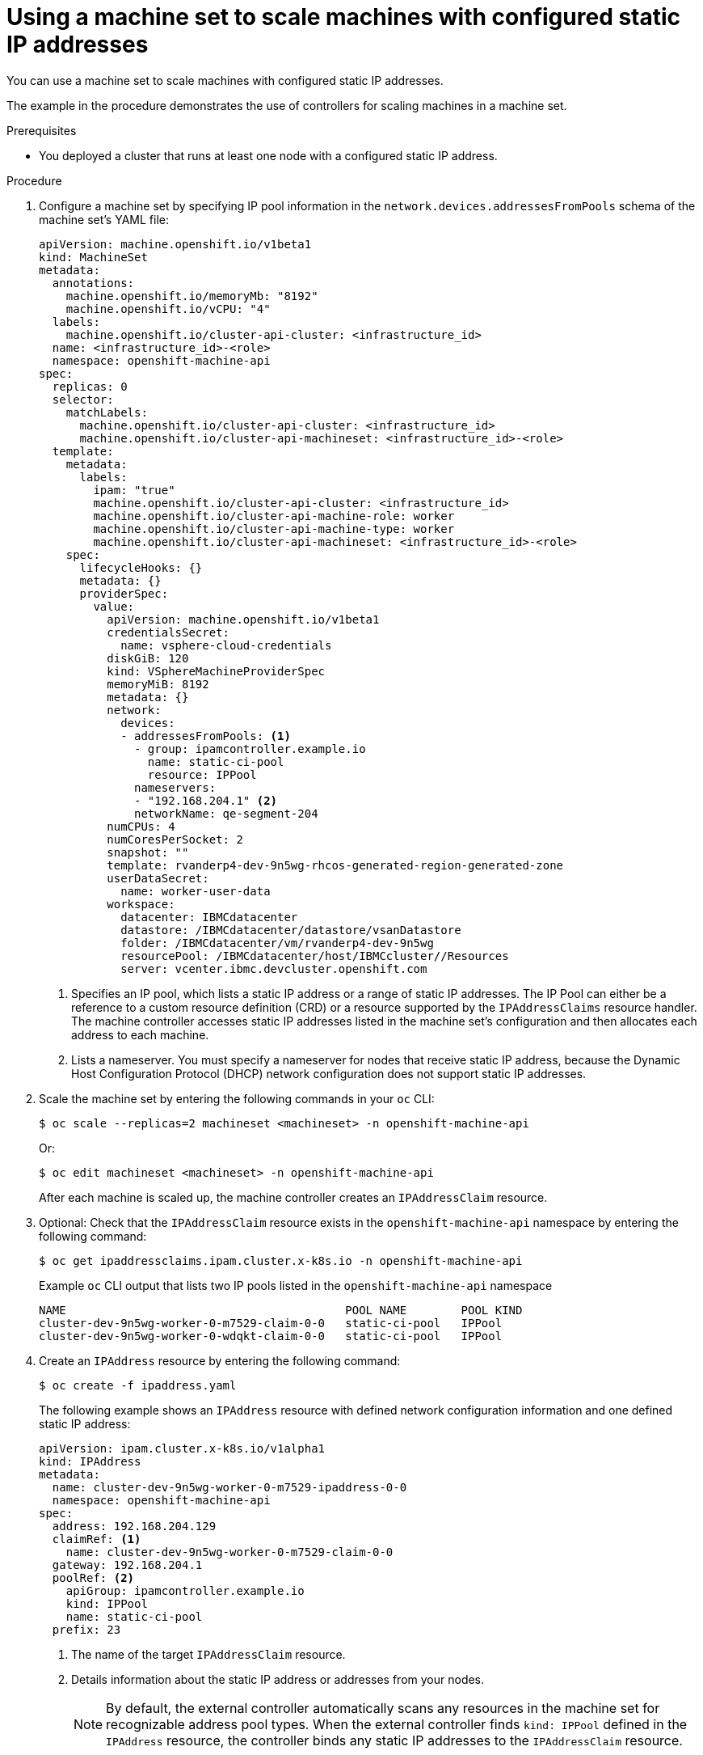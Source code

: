 // Module included in the following assemblies:
//
// * post_installation_configuration/node-tasks.adoc

:_mod-docs-content-type: PROCEDURE
[id="nodes-vsphere-machine-set-scaling-static-ip_{context}"]
= Using a machine set to scale machines with configured static IP addresses

You can use a machine set to scale machines with configured static IP addresses.

The example in the procedure demonstrates the use of controllers for scaling machines in a machine set.

.Prerequisites

* You deployed a cluster that runs at least one node with a configured static IP address.

.Procedure
. Configure a machine set by specifying IP pool information in the `network.devices.addressesFromPools` schema of the machine set's YAML file:
+
[source,yaml]
----
apiVersion: machine.openshift.io/v1beta1
kind: MachineSet
metadata:
  annotations:
    machine.openshift.io/memoryMb: "8192"
    machine.openshift.io/vCPU: "4"
  labels:
    machine.openshift.io/cluster-api-cluster: <infrastructure_id>
  name: <infrastructure_id>-<role>
  namespace: openshift-machine-api
spec:
  replicas: 0
  selector:
    matchLabels:
      machine.openshift.io/cluster-api-cluster: <infrastructure_id>
      machine.openshift.io/cluster-api-machineset: <infrastructure_id>-<role>
  template:
    metadata:
      labels:
        ipam: "true"
        machine.openshift.io/cluster-api-cluster: <infrastructure_id>
        machine.openshift.io/cluster-api-machine-role: worker
        machine.openshift.io/cluster-api-machine-type: worker
        machine.openshift.io/cluster-api-machineset: <infrastructure_id>-<role>
    spec:
      lifecycleHooks: {}
      metadata: {}
      providerSpec:
        value:
          apiVersion: machine.openshift.io/v1beta1
          credentialsSecret:
            name: vsphere-cloud-credentials
          diskGiB: 120
          kind: VSphereMachineProviderSpec
          memoryMiB: 8192
          metadata: {}
          network:
            devices:
            - addressesFromPools: <1>
              - group: ipamcontroller.example.io
                name: static-ci-pool
                resource: IPPool
              nameservers:
              - "192.168.204.1" <2>
              networkName: qe-segment-204
          numCPUs: 4
          numCoresPerSocket: 2
          snapshot: ""
          template: rvanderp4-dev-9n5wg-rhcos-generated-region-generated-zone
          userDataSecret:
            name: worker-user-data
          workspace:
            datacenter: IBMCdatacenter
            datastore: /IBMCdatacenter/datastore/vsanDatastore
            folder: /IBMCdatacenter/vm/rvanderp4-dev-9n5wg
            resourcePool: /IBMCdatacenter/host/IBMCcluster//Resources
            server: vcenter.ibmc.devcluster.openshift.com
----
<1> Specifies an IP pool, which lists a static IP address or a range of static IP addresses. The IP Pool can either be a reference to a custom resource definition (CRD) or a resource supported by the `IPAddressClaims` resource handler. The machine controller accesses static IP addresses listed in the machine set's configuration and then allocates each address to each machine.
<2> Lists a nameserver. You must specify a nameserver for nodes that receive static IP address, because the Dynamic Host Configuration Protocol (DHCP) network configuration does not support static IP addresses.

. Scale the machine set by entering the following commands in your `oc` CLI:
+
[source, terminal]
----
$ oc scale --replicas=2 machineset <machineset> -n openshift-machine-api
----
+
Or:
+
[source, terminal]
----
$ oc edit machineset <machineset> -n openshift-machine-api
----
+
After each machine is scaled up, the machine controller creates an `IPAddressClaim` resource.

. Optional: Check that the `IPAddressClaim` resource exists in the `openshift-machine-api` namespace by entering the following command:
+
[source, terminal]
----
$ oc get ipaddressclaims.ipam.cluster.x-k8s.io -n openshift-machine-api
----
+
.Example `oc` CLI output that lists two IP pools listed in the `openshift-machine-api` namespace
[source, terminal]
----
NAME                                         POOL NAME        POOL KIND
cluster-dev-9n5wg-worker-0-m7529-claim-0-0   static-ci-pool   IPPool
cluster-dev-9n5wg-worker-0-wdqkt-claim-0-0   static-ci-pool   IPPool
----

. Create an `IPAddress` resource by entering the following command:
+
[source, terminal]
----
$ oc create -f ipaddress.yaml
----
+
The following example shows an `IPAddress` resource with defined network configuration information and one defined static IP address:
+
[source,yaml]
----
apiVersion: ipam.cluster.x-k8s.io/v1alpha1
kind: IPAddress
metadata:
  name: cluster-dev-9n5wg-worker-0-m7529-ipaddress-0-0
  namespace: openshift-machine-api
spec:
  address: 192.168.204.129
  claimRef: <1>
    name: cluster-dev-9n5wg-worker-0-m7529-claim-0-0
  gateway: 192.168.204.1
  poolRef: <2>
    apiGroup: ipamcontroller.example.io
    kind: IPPool
    name: static-ci-pool
  prefix: 23
----
<1> The name of the target `IPAddressClaim` resource.
<2> Details information about the static IP address or addresses from your nodes.
+
[NOTE]
====
By default, the external controller automatically scans any resources in the machine set for recognizable address pool types. When the external controller finds `kind: IPPool` defined in the `IPAddress` resource, the controller binds any static IP addresses to the `IPAddressClaim` resource.
====

. Update the `IPAddressClaim` status with a reference to the `IPAddress` resource:
+
[source, terminal]
----
$ oc --type=merge patch IPAddressClaim cluster-dev-9n5wg-worker-0-m7529-claim-0-0 -p='{"status":{"addressRef": {"name": "cluster-dev-9n5wg-worker-0-m7529-ipaddress-0-0"}}}' -n openshift-machine-api --subresource=status
----